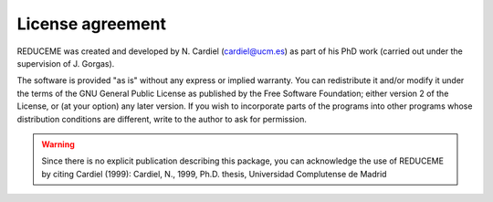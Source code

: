 License agreement
=================

REDUCEME was created and developed by N. Cardiel (cardiel@ucm.es) as part of
his PhD work (carried out under the supervision of J. Gorgas). 

The software is provided "as is" without any express or implied warranty. You
can redistribute it and/or modify it under the terms of the GNU General Public
License as published by the Free Software Foundation; either version 2 of the
License, or (at your option) any later version. If you wish to incorporate
parts of the programs into other programs whose distribution conditions are
different, write to the author to ask for permission.

.. warning:: Since there is no explicit publication describing this package,
   you can acknowledge the use of REDUCEME by citing Cardiel (1999): Cardiel,
   N., 1999, Ph.D. thesis, Universidad Complutense de Madrid
